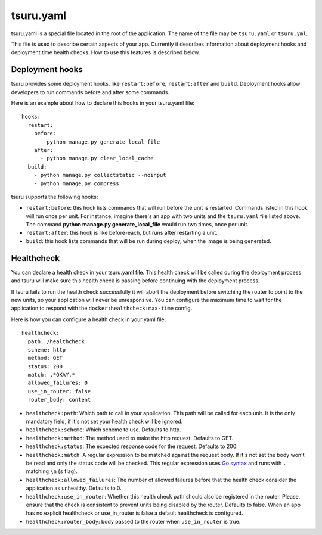 .. Copyright 2014 tsuru authors. All rights reserved.
   Use of this source code is governed by a BSD-style
   license that can be found in the LICENSE file.


++++++++++
tsuru.yaml
++++++++++

tsuru.yaml is a special file located in the root of the application. The name of
the file may be ``tsuru.yaml`` or ``tsuru.yml``.

This file is used to describe certain aspects of your app. Currently it describes
information about deployment hooks and deployment time health checks. How to use
this features is described below.


.. _yaml_deployment_hooks:

Deployment hooks
================

tsuru provides some deployment hooks, like ``restart:before``, ``restart:after``
and ``build``. Deployment hooks allow developers to run commands before and after
some commands.

Here is an example about how to declare this hooks in your tsuru.yaml file:

.. highlight:: yaml

::

    hooks:
      restart:
        before:
          - python manage.py generate_local_file
        after:
          - python manage.py clear_local_cache
      build:
        - python manage.py collectstatic --noinput
        - python manage.py compress

tsuru supports the following hooks:

* ``restart:before``: this hook lists commands that will run before the unit is
  restarted. Commands listed in this hook will run once per unit. For instance,
  imagine there's an app with two units and the ``tsuru.yaml`` file listed above.
  The command **python manage.py generate_local_file** would run two times, once
  per unit.
* ``restart:after``: this hook is like before-each, but runs after restarting a
  unit.
* ``build``: this hook lists commands that will be run during deploy, when the
  image is being generated.


.. _yaml_healthcheck:

Healthcheck
===========

You can declare a health check in your tsuru.yaml file. This health check will be
called during the deployment process and tsuru will make sure this health check is
passing before continuing with the deployment process.

If tsuru fails to run the health check successfully it will abort the deployment
before switching the router to point to the new units, so your application will
never be unresponsive. You can configure the maximum time to wait for the
application to respond with the ``docker:healthcheck:max-time`` config.

Here is how you can configure a health check in your yaml file:

.. highlight:: yaml

::

    healthcheck:
      path: /healthcheck
      scheme: http
      method: GET
      status: 200
      match: .*OKAY.*
      allowed_failures: 0
      use_in_router: false
      router_body: content

* ``healthcheck:path``: Which path to call in your application. This path will be
  called for each unit. It is the only mandatory field, if it's not set your
  health check will be ignored.
* ``healthcheck:scheme``: Which scheme to use. Defaults to http.
* ``healthcheck:method``: The method used to make the http request. Defaults to
  GET.
* ``healthcheck:status``: The expected response code for the request. Defaults to
  200.
* ``healthcheck:match``: A regular expression to be matched against the request
  body. If it's not set the body won't be read and only the status code will be
  checked. This regular expression uses `Go syntax
  <https://code.google.com/p/re2/wiki/Syntax>`_ and runs with ``.`` matching
  ``\n`` (``s`` flag).
* ``healthcheck:allowed_failures``: The number of allowed failures before that the
  health check consider the application as unhealthy. Defaults to 0.
* ``healthcheck:use_in_router``: Whether this health check path should also be
  registered in the router. Please, ensure that the check is consistent to
  prevent units being disabled by the router. Defaults to false. When an app has
  no explicit healthcheck or use_in_router is false a default healthcheck is configured.
* ``healthcheck:router_body``: body passed to the router when ``use_in_router`` is true.
